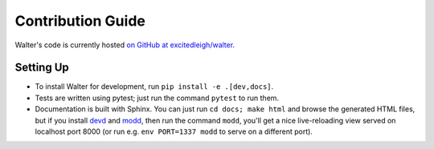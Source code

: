 Contribution Guide
==================

Walter's code is currently hosted `on GitHub at excitedleigh/walter <https://github.com/excitedleigh/walter>`_.

Setting Up
----------

.. TODO::

    Update this for the changes to Poetry et al

- To install Walter for development, run ``pip install -e .[dev,docs]``.
- Tests are written using pytest; just run the command ``pytest`` to run them.
- Documentation is built with Sphinx. You can just run ``cd docs; make html`` and browse the generated HTML files, but if you install `devd <https://github.com/cortesi/devd>`_ and `modd <https://github.com/cortesi/modd>`_, then run the command ``modd``, you'll get a nice live-reloading view served on localhost port 8000 (or run e.g. ``env PORT=1337 modd`` to serve on a different port).
